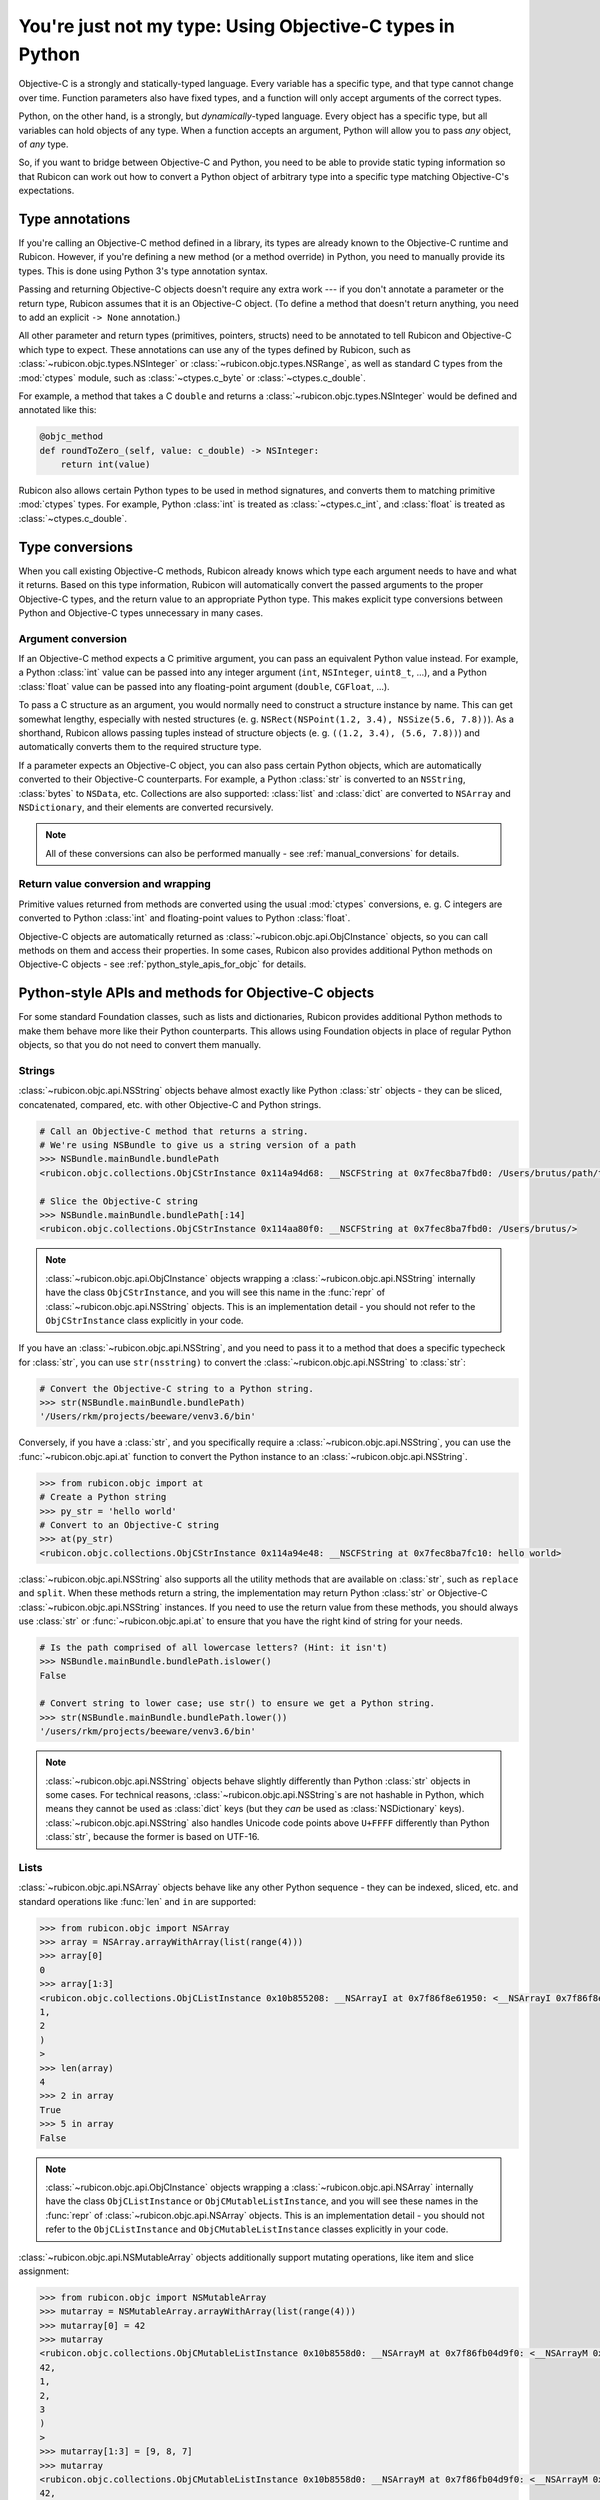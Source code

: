 ==========================================================
You're just not my type: Using Objective-C types in Python
==========================================================

Objective-C is a strongly and statically-typed language. Every variable has a
specific type, and that type cannot change over time. Function parameters also
have fixed types, and a function will only accept arguments of the correct
types.

Python, on the other hand, is a strongly, but *dynamically*-typed language.
Every object has a specific type, but all variables can hold objects of any
type. When a function accepts an argument, Python will allow you to pass *any*
object, of *any* type.

So, if you want to bridge between Objective-C and Python, you need to be able
to provide static typing information so that Rubicon can work out how to
convert a Python object of arbitrary type into a specific type matching
Objective-C's expectations.

Type annotations
----------------

If you're calling an Objective-C method defined in a library, its types are
already known to the Objective-C runtime and Rubicon. However, if you're
defining a new method (or a method override) in Python, you need to manually
provide its types. This is done using Python 3's type annotation syntax.

Passing and returning Objective-C objects doesn't require any extra work ---
if you don't annotate a parameter or the return type, Rubicon assumes that it
is an Objective-C object. (To define a method that doesn't return anything, you
need to add an explicit ``-> None`` annotation.)

All other parameter and return types (primitives, pointers, structs) need to be
annotated to tell Rubicon and Objective-C which type to expect. These
annotations can use any of the types defined by Rubicon, such as
:class:`~rubicon.objc.types.NSInteger` or :class:`~rubicon.objc.types.NSRange`,
as well as standard C types from the :mod:`ctypes` module, such as
:class:`~ctypes.c_byte` or :class:`~ctypes.c_double`.

For example, a method that takes a C ``double`` and returns a
:class:`~rubicon.objc.types.NSInteger` would be defined and annotated like
this:

.. code-block:: python

    @objc_method
    def roundToZero_(self, value: c_double) -> NSInteger:
        return int(value)

Rubicon also allows certain Python types to be used in method signatures, and
converts them to matching primitive :mod:`ctypes` types. For example, Python
:class:`int` is treated as :class:`~ctypes.c_int`, and :class:`float` is
treated as :class:`~ctypes.c_double`.

.. seealso::

    The :mod:`rubicon.objc.types` reference documentation lists all C type
    definitions provided by Rubicon, and provides additional information about
    how Rubicon converts types.

Type conversions
----------------

When you call existing Objective-C methods, Rubicon already knows which type
each argument needs to have and what it returns. Based on this type
information, Rubicon will automatically convert the passed arguments to the
proper Objective-C types, and the return value to an appropriate Python type.
This makes explicit type conversions between Python and Objective-C types
unnecessary in many cases.

.. _argument_conversion:

Argument conversion
^^^^^^^^^^^^^^^^^^^

If an Objective-C method expects a C primitive argument, you can pass an
equivalent Python value instead. For example, a Python :class:`int` value can
be passed into any integer argument (``int``, ``NSInteger``, ``uint8_t``, ...),
and a Python :class:`float` value can be passed into any floating-point
argument (``double``, ``CGFloat``, ...).

To pass a C structure as an argument, you would normally need to construct a
structure instance by name. This can get somewhat lengthy, especially with
nested structures (e. g. ``NSRect(NSPoint(1.2, 3.4), NSSize(5.6, 7.8))``). As a
shorthand, Rubicon allows passing tuples instead of structure objects (e. g.
``((1.2, 3.4), (5.6, 7.8))``) and automatically converts them to the required
structure type.

If a parameter expects an Objective-C object, you can also pass certain Python
objects, which are automatically converted to their Objective-C counterparts.
For example, a Python :class:`str` is converted to an ``NSString``,
:class:`bytes` to ``NSData``, etc. Collections are also supported:
:class:`list` and :class:`dict` are converted to ``NSArray`` and
``NSDictionary``, and their elements are converted recursively.

.. note::

    All of these conversions can also be performed manually - see
    :ref:`manual_conversions` for details.

Return value conversion and wrapping
^^^^^^^^^^^^^^^^^^^^^^^^^^^^^^^^^^^^

Primitive values returned from methods are converted using the usual
:mod:`ctypes` conversions, e. g. C integers are converted to Python
:class:`int` and floating-point values to Python :class:`float`.

Objective-C objects are automatically returned as
:class:`~rubicon.objc.api.ObjCInstance` objects, so you can call methods on
them and access their properties. In some cases, Rubicon also provides
additional Python methods on Objective-C objects -
see :ref:`python_style_apis_for_objc` for details.

.. _python_style_apis_for_objc:

Python-style APIs and methods for Objective-C objects
-----------------------------------------------------

For some standard Foundation classes, such as lists and dictionaries,
Rubicon provides additional Python methods to make them behave more like their
Python counterparts. This allows using Foundation objects in place of regular
Python objects, so that you do not need to convert them manually.

Strings
^^^^^^^

:class:`~rubicon.objc.api.NSString` objects behave almost exactly like Python
:class:`str` objects - they can be sliced, concatenated, compared, etc. with
other Objective-C and Python strings.

.. code-block:: python

    # Call an Objective-C method that returns a string.
    # We're using NSBundle to give us a string version of a path
    >>> NSBundle.mainBundle.bundlePath
    <rubicon.objc.collections.ObjCStrInstance 0x114a94d68: __NSCFString at 0x7fec8ba7fbd0: /Users/brutus/path/to/somewhere>

    # Slice the Objective-C string
    >>> NSBundle.mainBundle.bundlePath[:14]
    <rubicon.objc.collections.ObjCStrInstance 0x114aa80f0: __NSCFString at 0x7fec8ba7fbd0: /Users/brutus/>

.. note::

    :class:`~rubicon.objc.api.ObjCInstance` objects wrapping a
    :class:`~rubicon.objc.api.NSString` internally have the class
    ``ObjCStrInstance``, and you will see this name in the :func:`repr` of
    :class:`~rubicon.objc.api.NSString` objects. This is an implementation
    detail - you should not refer to the ``ObjCStrInstance`` class explicitly
    in your code.

If you have an :class:`~rubicon.objc.api.NSString`, and you need to pass it to
a method that does a specific typecheck for :class:`str`, you can use
``str(nsstring)`` to convert the :class:`~rubicon.objc.api.NSString` to
:class:`str`:

.. code-block:: python

    # Convert the Objective-C string to a Python string.
    >>> str(NSBundle.mainBundle.bundlePath)
    '/Users/rkm/projects/beeware/venv3.6/bin'

Conversely, if you have a :class:`str`, and you specifically require a
:class:`~rubicon.objc.api.NSString`, you can use the
:func:`~rubicon.objc.api.at` function to convert the Python instance to an
:class:`~rubicon.objc.api.NSString`.

.. code-block:: python

    >>> from rubicon.objc import at
    # Create a Python string
    >>> py_str = 'hello world'
    # Convert to an Objective-C string
    >>> at(py_str)
    <rubicon.objc.collections.ObjCStrInstance 0x114a94e48: __NSCFString at 0x7fec8ba7fc10: hello world>

:class:`~rubicon.objc.api.NSString` also supports all the utility methods that
are available on :class:`str`, such as ``replace`` and ``split``. When these
methods return a string, the implementation may return Python :class:`str` or
Objective-C :class:`~rubicon.objc.api.NSString` instances. If you need to use
the return value from these methods, you should always use :class:`str` or
:func:`~rubicon.objc.api.at` to ensure that you have the right kind of string
for your needs.

.. code-block:: python

    # Is the path comprised of all lowercase letters? (Hint: it isn't)
    >>> NSBundle.mainBundle.bundlePath.islower()
    False

    # Convert string to lower case; use str() to ensure we get a Python string.
    >>> str(NSBundle.mainBundle.bundlePath.lower())
    '/users/rkm/projects/beeware/venv3.6/bin'

.. note::

    :class:`~rubicon.objc.api.NSString` objects behave slightly differently
    than Python :class:`str` objects in some cases. For technical reasons,
    :class:`~rubicon.objc.api.NSString`\s are not hashable in Python, which
    means they cannot be used as :class:`dict` keys (but they *can* be used as
    :class:`NSDictionary` keys). :class:`~rubicon.objc.api.NSString` also
    handles Unicode code points above ``U+FFFF`` differently than Python
    :class:`str`, because the former is based on UTF-16.

Lists
^^^^^

:class:`~rubicon.objc.api.NSArray` objects behave like any other Python
sequence - they can be indexed, sliced, etc. and standard operations like
:func:`len` and ``in`` are supported:

.. code-block:: python

    >>> from rubicon.objc import NSArray
    >>> array = NSArray.arrayWithArray(list(range(4)))
    >>> array[0]
    0
    >>> array[1:3]
    <rubicon.objc.collections.ObjCListInstance 0x10b855208: __NSArrayI at 0x7f86f8e61950: <__NSArrayI 0x7f86f8e61950>(
    1,
    2
    )
    >
    >>> len(array)
    4
    >>> 2 in array
    True
    >>> 5 in array
    False

.. note::

    :class:`~rubicon.objc.api.ObjCInstance` objects wrapping a
    :class:`~rubicon.objc.api.NSArray` internally have the class
    ``ObjCListInstance`` or ``ObjCMutableListInstance``, and you will
    see these names in the :func:`repr` of :class:`~rubicon.objc.api.NSArray`
    objects. This is an implementation detail - you should not refer to the
    ``ObjCListInstance`` and ``ObjCMutableListInstance`` classes explicitly in
    your code.

:class:`~rubicon.objc.api.NSMutableArray` objects additionally support mutating
operations, like item and slice assignment:

.. code-block:: python

    >>> from rubicon.objc import NSMutableArray
    >>> mutarray = NSMutableArray.arrayWithArray(list(range(4)))
    >>> mutarray[0] = 42
    >>> mutarray
    <rubicon.objc.collections.ObjCMutableListInstance 0x10b8558d0: __NSArrayM at 0x7f86fb04d9f0: <__NSArrayM 0x7f86fb04d9f0>(
    42,
    1,
    2,
    3
    )
    >
    >>> mutarray[1:3] = [9, 8, 7]
    >>> mutarray
    <rubicon.objc.collections.ObjCMutableListInstance 0x10b8558d0: __NSArrayM at 0x7f86fb04d9f0: <__NSArrayM 0x7f86fb04d9f0>(
    42,
    9,
    8,
    7,
    3
    )
    >

Sequence methods like ``index`` and ``pop`` are also supported:

.. code-block:: python

    >>> mutarray.index(7)
    3
    >>> mutarray.pop(3)
    7

.. note::

    Python objects stored in an :class:`~rubicon.objc.api.NSArray` are
    converted to Objective-C objects using the rules described in
    :ref:`argument_conversion`.

Dictionaries
^^^^^^^^^^^^

:class:`~rubicon.objc.api.NSDictionary` objects behave like any other Python
mapping - their items can be accessed and standard operations like :func:`len`
and ``in`` are supported:

.. code-block:: python

    >>> from rubicon.objc import NSDictionary
    >>> d = objc.NSDictionary.dictionaryWithDictionary({"one": 1, "two": 2})
    >>> d["one"]
    1
    >>> len(d)
    >>> 2
    >>> "two" in d
    True
    >>> "five" in d
    False

.. note::

    :class:`~rubicon.objc.api.ObjCInstance` objects wrapping a
    :class:`~rubicon.objc.api.NSDictionary` internally have the class
    ``ObjCDictInstance`` or ``ObjCMutableDictInstance``, and you will see these
    names in the :func:`repr` of :class:`~rubicon.objc.api.NSDictionary`
    objects. This is an implementation detail - you should not refer to the
    ``ObjCDictInstance`` and ``ObjCMutableDictInstance`` classes explicitly in
    your code.

:class:`~rubicon.objc.api.NSMutableDictionary` objects additionally support
mutating operations, like item assignment:

.. code-block:: python

    >>> md = objc.NSMutableDictionary.dictionaryWithDictionary({"one": 1, "two": 2})
    >>> md["three"] = 3
    >>> md
    <rubicon.objc.collections.ObjCMutableDictInstance 0x10b8a7860: __NSDictionaryM at 0x7f86fb164b60: {
        one = 1;
        three = 3;
        two = 2;
    }>

Mapping methods like ``keys`` and ``values`` are also supported:

.. code-block:: python

    >>> d.keys()
    <rubicon.objc.collections.ObjCListInstance 0x10b898a90: __NSArrayI at 0x7f86f8db6b70: <__NSArrayI 0x7f86f8db6b70>(
    one,
    two
    )
    >
    >>> d.values()
    <rubicon.objc.collections.ObjCListInstance 0x10b8a7b38: __NSArrayI at 0x7f86f8c00370: <__NSArrayI 0x7f86f8c00370>(
    1,
    2
    )
    >

.. note::

    Python objects stored in an :class:`~rubicon.objc.api.NSDictionary` are
    converted to Objective-C objects using the rules described in
    :ref:`argument_conversion`.

.. _manual_conversions:

Manual conversions
------------------

If necessary, you can also manually call Rubicon's type conversion functions, to convert objects between Python and Objective-C when Rubicon doesn't do so automatically.

Converting from Python to Objective-C
^^^^^^^^^^^^^^^^^^^^^^^^^^^^^^^^^^^^^

The function :func:`~rubicon.objc.api.ns_from_py` (also available as :func:`~rubicon.objc.api.at` for short) can convert most standard Python objects to Foundation equivalents. For a full list of possible conversions, see the reference documentation for :func:`~rubicon.objc.api.ns_from_py`.

These conversions are performed automatically when a Python object is passed into an Objective-C method parameter that expects an object - in that case you do not need to call :func:`~rubicon.objc.api.ns_from_py` manually (see :ref:`argument_conversion`).

Converting from Objective-C to Python
^^^^^^^^^^^^^^^^^^^^^^^^^^^^^^^^^^^^^

The function :func:`~rubicon.objc.api.py_from_ns` can convert many common Foundation objects to Python equivalents. For a full list of possible conversions, see the reference documentation for :func:`~rubicon.objc.api.py_from_ns`.

These conversions are not performed automatically by Rubicon. For example, if an Objective-C method returns an ``NSString``, Rubicon will return it as an :class:`~rubicon.objc.api.ObjCInstance` (with some additional Python methods - see :ref:`python_style_apis_for_objc`). Using :func:`~rubicon.objc.api.py_from_ns`, you can convert the ``NSString`` to a real Python ``str``.

When converting collections, such as ``NSArray`` or ``NSDictionary``, :func:`~rubicon.objc.api.py_from_ns` will convert them recursively to a pure Python object. For example, if ``nsarray`` is an ``NSArray`` containing ``NSString``\s, ``py_from_ns(nsarray)`` will return a ``list`` of ``str``\s. In most cases, that is the desired behavior, but you can also avoid this recursive conversion by passing the Foundation collection into a Python collection constructor: for example ``list(nsarray)`` will return a ``list`` of ``NSString``\s.
